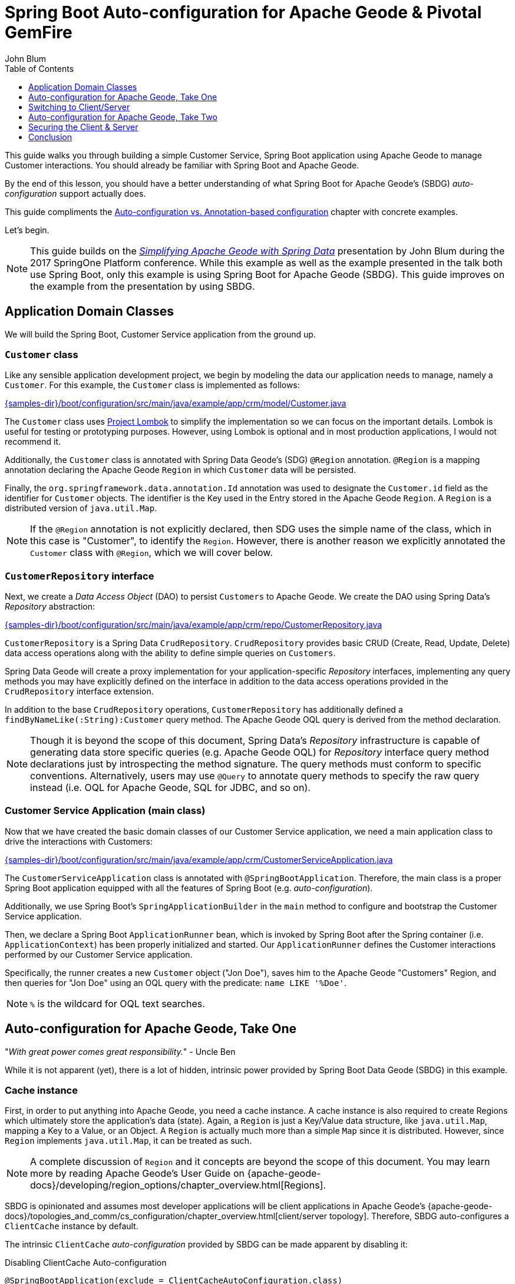 [[geode-samples-boot-configuration]]
= Spring Boot Auto-configuration for Apache Geode & Pivotal GemFire
John Blum
:toc:
:toclevels: 1

This guide walks you through building a simple Customer Service, Spring Boot application using Apache Geode
to manage Customer interactions. You should already be familiar with Spring Boot and Apache Geode.

By the end of this lesson, you should have a better understanding of what Spring Boot for Apache Geode's (SBDG)
_auto-configuration_ support actually does.

This guide compliments the <<geode-autoconfiguration-annotations,Auto-configuration vs. Annotation-based configuration>>
chapter with concrete examples.

Let's begin.

NOTE: This guide builds on the https://www.youtube.com/watch?v=OvY5wzCtOV0[_Simplifying Apache Geode with Spring Data_]
presentation by John Blum during the 2017 SpringOne Platform conference.  While this example as well as the example
presented in the talk both use Spring Boot, only this example is using Spring Boot for Apache Geode (SBDG). This guide
improves on the example from the presentation by using SBDG.

[[geode-samples-boot-configuration-app-domain-classes]]
== Application Domain Classes

We will build the Spring Boot, Customer Service application from the ground up.

=== `Customer` class

Like any sensible application development project, we begin by modeling the data our application needs to manage,
namely a `Customer`.  For this example, the `Customer` class is implemented as follows:

link:{samples-dir}/boot/configuration/src/main/java/example/app/crm/model/Customer.java[]

The `Customer` class uses https://projectlombok.org/[Project Lombok] to simplify the implementation so we can focus on
the important details. Lombok is useful for testing or prototyping purposes. However, using Lombok is optional
and in most production applications, I would not recommend it.

Additionally, the `Customer` class is annotated with Spring Data Geode's (SDG) `@Region` annotation.  `@Region`
is a mapping annotation declaring the Apache Geode `Region` in which `Customer` data will be persisted.

Finally, the `org.springframework.data.annotation.Id` annotation was used to designate the `Customer.id` field as
the identifier for `Customer` objects. The identifier is the Key used in the Entry stored in the Apache Geode `Region`.
A `Region` is a distributed version of `java.util.Map`.

NOTE: If the `@Region` annotation is not explicitly declared, then SDG uses the simple name of the class, which in this
case is "Customer", to identify the `Region`.  However, there is another reason we explicitly annotated the `Customer`
class with `@Region`, which we will cover below.

=== `CustomerRepository` interface

Next, we create a _Data Access Object_ (DAO) to persist `Customers` to Apache Geode.  We create the DAO
using Spring Data's _Repository_ abstraction:

link:{samples-dir}/boot/configuration/src/main/java/example/app/crm/repo/CustomerRepository.java[]

`CustomerRepository` is a Spring Data `CrudRepository`.  `CrudRepository` provides basic CRUD (Create, Read, Update,
Delete) data access operations along with the ability to define simple queries on `Customers`.

Spring Data Geode will create a proxy implementation for your application-specific _Repository_ interfaces, implementing
any query methods you may have explicitly defined on the interface in addition to the data access operations provided in
the `CrudRepository` interface extension.

In addition to the base `CrudRepository` operations, `CustomerRepository` has additionally defined a
`findByNameLike(:String):Customer` query method.  The Apache Geode OQL query is derived from the method declaration.

NOTE: Though it is beyond the scope of this document, Spring Data's _Repository_ infrastructure is capable of generating
data store specific queries (e.g. Apache Geode OQL) for _Repository_ interface query method declarations just by
introspecting the method signature.  The query methods must conform to specific conventions.  Alternatively, users
may use `@Query` to annotate query methods to specify the raw query instead (i.e. OQL for Apache Geode, SQL for JDBC,
and so on).

=== Customer Service Application (main class)

Now that we have created the basic domain classes of our Customer Service application, we need a main application class
to drive the interactions with Customers:

link:{samples-dir}/boot/configuration/src/main/java/example/app/crm/CustomerServiceApplication.java[]

The `CustomerServiceApplication` class is annotated with `@SpringBootApplication`. Therefore, the main class is
a proper Spring Boot application equipped with all the features of Spring Boot (e.g. _auto-configuration_).

Additionally, we use Spring Boot's `SpringApplicationBuilder` in the `main` method to configure and bootstrap
the Customer Service application.

Then, we declare a Spring Boot `ApplicationRunner` bean, which is invoked by Spring Boot after the Spring container
(i.e. `ApplicationContext`) has been properly initialized and started. Our `ApplicationRunner` defines the Customer
interactions performed by our Customer Service application.

Specifically, the runner creates a new `Customer` object ("Jon Doe"), saves him to the Apache Geode "Customers" Region,
and then queries for "Jon Doe" using an OQL query with the predicate: `name LIKE '%Doe'`.

NOTE: `%` is the wildcard for OQL text searches.

[[geode-samples-boot-configuration-autoconfig]]
== Auto-configuration for Apache Geode, Take One

"_With great power comes great responsibility._" - Uncle Ben

While it is not apparent (yet), there is a lot of hidden, intrinsic power provided by Spring Boot Data Geode (SBDG)
in this example.

=== Cache instance

First, in order to put anything into Apache Geode, you need a cache instance.  A cache instance is also required to
create Regions which ultimately store the application's data (state).  Again, a `Region` is just a Key/Value data
structure, like `java.util.Map`, mapping a Key to a Value, or an Object.  A `Region` is actually much more than a
simple `Map` since it is distributed.  However, since `Region` implements `java.util.Map`, it can be treated as such.

NOTE: A complete discussion of `Region` and it concepts are beyond the scope of this document.  You may learn more
by reading Apache Geode's User Guide on {apache-geode-docs}/developing/region_options/chapter_overview.html[Regions].

SBDG is opinionated and assumes most developer applications will be client applications in Apache Geode's
{apache-geode-docs}/topologies_and_comm/cs_configuration/chapter_overview.html[client/server topology].
Therefore, SBDG auto-configures a `ClientCache` instance by default.

The intrinsic `ClientCache` _auto-configuration_ provided by SBDG can be made apparent by disabling it:

.Disabling ClientCache Auto-configuration
[source,java]
----
@SpringBootApplication(exclude = ClientCacheAutoConfiguration.class)
@EnableEntityDefinedRegions(basePackageClasses = Customer.class, clientRegionShortcut = ClientRegionShortcut.LOCAL)
public class CustomerServiceApplication {
  ...
}
----

Note the `exclude` on the `ClientCacheAutoConfiguration.class`.

With the correct log-level set, you will see an error message similar to:

.Error resulting from no ClientCache instance
[source,txt]
----
16:20:47.543 [main] DEBUG o.s.b.d.LoggingFailureAnalysisReporter - Application failed to start due to an exception
org.springframework.beans.factory.NoSuchBeanDefinitionException: No qualifying bean of type 'example.app.crm.repo.CustomerRepository' available: expected at least 1 bean which qualifies as autowire candidate. Dependency annotations: {}
	at org.springframework.beans.factory.support.DefaultListableBeanFactory.raiseNoMatchingBeanFound(DefaultListableBeanFactory.java:1509) ~[spring-beans-5.0.13.RELEASE.jar:5.0.13.RELEASE]
	at org.springframework.beans.factory.support.DefaultListableBeanFactory.doResolveDependency(DefaultListableBeanFactory.java:1104) ~[spring-beans-5.0.13.RELEASE.jar:5.0.13.RELEASE]
	at org.springframework.beans.factory.support.DefaultListableBeanFactory.resolveDependency(DefaultListableBeanFactory.java:1065) ~[spring-beans-5.0.13.RELEASE.jar:5.0.13.RELEASE]
	at org.springframework.beans.factory.support.ConstructorResolver.resolveAutowiredArgument(ConstructorResolver.java:819) ~[spring-beans-5.0.13.RELEASE.jar:5.0.13.RELEASE]
	...
16:20:47.548 [main] ERROR o.s.b.d.LoggingFailureAnalysisReporter -

***************************
APPLICATION FAILED TO START
***************************

Description:

Parameter 0 of method runner in example.app.crm.CustomerServiceApplication required a bean of type 'example.app.crm.repo.CustomerRepository' that could not be found.
----

Essentially, the `CustomerRepository` could not be injected into our `CustomerServiceApplication` class,
`ApplicationRunner` bean method because the `CustomerRepository`, which depends on the "Customers" Region,
could not be created.  The `CustomerRepository` could not be created because the "Customers" Region
could not be created.  The "Customers" Region could not be created because there was no cache instance available
(e.g. `ClientCache`) to create Regions, resulting in the trickling effect.

The `ClientCache` _auto-configuration_ is equivalent to the following:

.Equivalent ClientCache configuration
[source,java]
----
@SpringBootApplication
@ClientCacheApplication
@EnableEntityDefinedRegions(basePackageClasses = Customer.class, clientRegionShortcut = ClientRegionShortcut.LOCAL)
public class CustomerServiceApplication {
  ...
}
----

That is, you would need to explicitly declare the `@ClientCacheApplication` annotation if you were not using SBDG.

=== Repository instance

We are also using the Spring Data (Geode) _Repository_ infrastructure in the Customer Service application. This should
be evident from our definition and declaration of the application-specific `CustomerRepository` interface.

If we disable the Spring Data _Repository_ _auto-configuration_:

.Disabling Spring Data Repositories Auto-configuration
[source,java]
----
@SpringBootApplication(exclude = RepositoriesAutoConfiguration.class)
@EnableEntityDefinedRegions(basePackageClasses = Customer.class, clientRegionShortcut = ClientRegionShortcut.LOCAL)
public class CustomerServiceApplication {
  ...
}
----

The application would throw a similar error on startup:

.Error resulting from no proxied `CustomerRepository` instance
[source,txt]
----
17:31:21.231 [main] DEBUG o.s.b.d.LoggingFailureAnalysisReporter - Application failed to start due to an exception
org.springframework.beans.factory.NoSuchBeanDefinitionException: No qualifying bean of type 'example.app.crm.repo.CustomerRepository' available: expected at least 1 bean which qualifies as autowire candidate. Dependency annotations: {}
	at org.springframework.beans.factory.support.DefaultListableBeanFactory.raiseNoMatchingBeanFound(DefaultListableBeanFactory.java:1509) ~[spring-beans-5.0.13.RELEASE.jar:5.0.13.RELEASE]
	at org.springframework.beans.factory.support.DefaultListableBeanFactory.doResolveDependency(DefaultListableBeanFactory.java:1104) ~[spring-beans-5.0.13.RELEASE.jar:5.0.13.RELEASE]
	at org.springframework.beans.factory.support.DefaultListableBeanFactory.resolveDependency(DefaultListableBeanFactory.java:1065) ~[spring-beans-5.0.13.RELEASE.jar:5.0.13.RELEASE]
	at org.springframework.beans.factory.support.ConstructorResolver.resolveAutowiredArgument(ConstructorResolver.java:819) ~[spring-beans-5.0.13.RELEASE.jar:5.0.13.RELEASE]
	...
17:31:21.235 [main] ERROR o.s.b.d.LoggingFailureAnalysisReporter -

***************************
APPLICATION FAILED TO START
***************************

Description:

Parameter 0 of method runner in example.app.crm.CustomerServiceApplication required a bean of type 'example.app.crm.repo.CustomerRepository' that could not be found.
----

In this case, there was simply no proxied implementation of the `CustomerRepository` interface provided by the framework
since the _auto-configuration_ was disabled.  The `ClientCache` and "Customers" `Region` do exist in this case.

The Spring Data _Repository auto-configuration_ even takes care of locating our application _Repository_ interface
definitions for us.

Without _auto-configuration_, you would need to explicitly:

.Equivalent Spring Data Repositories configuration
[source,java]
----
@SpringBootApplication
@EnableEntityDefinedRegions(basePackageClasses = Customer.class, clientRegionShortcut = ClientRegionShortcut.LOCAL)
@EnableGemfireRepositories(basePackageClasses = CustomerRepository.class)
public class CustomerServiceApplication {
  ...
}
----

That is, you would need to explicitly declare the `@EnableGemfireRepositories` annotation and set the `basePackages`
attribute, or the equivalent, type-safe `basePackageClasses` attribute, to the package containing your application
_Repository_ interfaces, if you were not using SBDG.

=== Entity-defined Regions

So far, the only explicit declaration of configuration in our Customer Service application is
the `@EnableEntityDefinedRegions` annotation.

As was alluded to above, there was another reason we explicitly declared the `@Region` annotation
on our `Customer` class.

We could have defined the client-local, "Customers" Region using Spring JavaConfig, explicitly:

.JavaConfig Bean Defintion for the "Customers" Region
[source,java]
----
@Bean("Customers")
public ClientRegionFactoryBean<Long, Customer> customersRegion(GemFireCache gemfireCache) {

    ClientRegionFactoryBean<Long, Customer> customersRegion = new ClientRegionFactoryBean<>();

    customersRegion.setCache(gemfireCache);
    customersRegion.setClose(false);
    customersRegion.setShortcut(ClientRegionShortcut.LOCAL);

    return customersRegion;
}
----

Or, even define the "Customers" Region using Spring XML, explicitly:

.XML Bean Definition for the "Customers" Region
[source,xml]
----
<gfe:client-region id="Customers" shortcut="LOCAL"/>
----

But, using SDG's `@EnableEntityDefinedRegions` annotation is very convenient and can scan for the Regions
(whether client or server/peer Regions) required by your application based the entity classes themselves
(e.g. `Customer`):

.Annotation-based config for the "Customers" Region
[source,java]
----
@EnableEntityDefinedRegions(basePackageClasses = Customer.class, clientRegionShortcut = ClientRegionShortcut.LOCAL)
----

The `basePackageClasses` attribute is an alternative to `basePackages`, and a type-safe way to target the packages
(and subpackages) containing the entity classes that your application will persist to Apache Geode. You need only
choose 1 class in the top-level package from each package where you want the scan to begin.  Spring Data Geode uses
this class to determine the package to start the scan.  'basePackageClasses` accepts an array of `Class` types so
you can specify multiple independent top-level packages. The annotation also includes the ability to filter types.

However, the `@EnableEntityDefinedRegions` annotation only works when the entity class (e.g. `Customer`) is explicitly
annotated with the `@Region` annotation (e.g. `@Region("Customers")`), otherwise it ignores the class.

You will also notice that the data policy type (i.e. `clientRegionShort`, or simply `shortcut`) is set to `LOCAL`
in our example. Why?

Well, initially we wanted to get up and running as quickly as possible, without a lot of ceremony and fuss. By using a
`LOCAL` client Region initially, we are not required to start a server for the client to be able to store data.

While `LOCAL` client Regions can be useful for some purposes (e.g. local processing/querying), it is more common
for a client to persist data in a cluster of servers, and for that data to be shared by multiple clients, especially
as the application is scaled out to meet demand.

[[geode-samples-boot-configuration-clientserver]]
== Switching to Client/Server

We continue with our example by switching from local to a client/server topology.

If you are rapidly prototyping your application and want to lift off the ground quickly, then it is useful to start
locally and gradually migrate to a client/server architecture.

To switch to client/server, all you need to do is remove the `clientRegionShortcut` attribute:

.Client/Server Topology Region Configuration
[source,java]
----
@EnableEntityDefinedRegions(basePackageClasses = Customer.class)
----

The default value for the `clientRegionShortcut` attribute is `ClientRegionShortcut.PROXY`.  This means no data
is stored locally. All data will be sent from the client to 1 or more servers in a cluster.

However, if we try to run the application, it will fail:

.NoAvailableServersException
[source,txt]
----
Caused by: org.apache.geode.cache.client.NoAvailableServersException
	at org.apache.geode.cache.client.internal.pooling.ConnectionManagerImpl.borrowConnection(ConnectionManagerImpl.java:234) ~[geode-core-1.2.1.jar:?]
	at org.apache.geode.cache.client.internal.OpExecutorImpl.execute(OpExecutorImpl.java:136) ~[geode-core-1.2.1.jar:?]
	at org.apache.geode.cache.client.internal.OpExecutorImpl.execute(OpExecutorImpl.java:115) ~[geode-core-1.2.1.jar:?]
	at org.apache.geode.cache.client.internal.PoolImpl.execute(PoolImpl.java:763) ~[geode-core-1.2.1.jar:?]
	at org.apache.geode.cache.client.internal.QueryOp.execute(QueryOp.java:58) ~[geode-core-1.2.1.jar:?]
	at org.apache.geode.cache.client.internal.ServerProxy.query(ServerProxy.java:70) ~[geode-core-1.2.1.jar:?]
	at org.apache.geode.cache.query.internal.DefaultQuery.executeOnServer(DefaultQuery.java:456) ~[geode-core-1.2.1.jar:?]
	at org.apache.geode.cache.query.internal.DefaultQuery.execute(DefaultQuery.java:338) ~[geode-core-1.2.1.jar:?]
	at org.springframework.data.gemfire.GemfireTemplate.find(GemfireTemplate.java:311) ~[spring-data-geode-2.0.14.RELEASE.jar:2.0.14.RELEASE]
	at org.springframework.data.gemfire.repository.support.SimpleGemfireRepository.count(SimpleGemfireRepository.java:129) ~[spring-data-geode-2.0.14.RELEASE.jar:2.0.14.RELEASE]
	...
	at example.app.crm.CustomerServiceApplication.lambda$runner$0(CustomerServiceApplication.java:59) ~[classes/:?]
	at org.springframework.boot.SpringApplication.callRunner(SpringApplication.java:783) ~[spring-boot-2.0.9.RELEASE.jar:2.0.9.RELEASE]
----

The client is expecting there to be a cluster of servers to communicate with and to store/access data. Clearly, there
are no servers running yet.

There are several ways in which to start a cluster.  For example, you may use Spring to configure and bootstrap
the cluster, which has been demonstrated <<geode-cluster-configuration-bootstrapping,here>>.

Although, for this example, we are going to use the tools provided with Apache Geode, or Pivotal GemFire, i.e. _Gfsh_
(GemFire/Geode Shell) for reasons that will become apparent later.

NOTE: You need to https://geode.apache.org/releases/[download] and {apache-geode-docs}/prereq_and_install.html[install]
a full distribution of Apache Geode to make use of the provided tools. After installation, you will need to set
the `GEODE` (or `GEMFIRE`) environment variable to the location of your installation. Additionally, add `$GEODE/bin`
to your system `$PATH`.

Once Apache Geode has been successfully installed, you can open a command prompt (terminal) and do:

.Running Gfsh
[source,txt]
----
$ echo $GEMFIRE
/Users/jblum/pivdev/apache-geode-1.2.1


$ gfsh
    _________________________     __
   / _____/ ______/ ______/ /____/ /
  / /  __/ /___  /_____  / _____  /
 / /__/ / ____/  _____/ / /    / /
/______/_/      /______/_/    /_/    1.2.1

Monitor and Manage Apache Geode
gfsh>
----

You are set to go.

For your convenience, a _Gfsh_ shell script is provided to start a cluster:

link:{samples-dir}/boot/configuration/src/main/resources/geode/bin/start-simple-cluster.gfsh[]

Specifically, we are starting 1 Locator and 1 Server, all running with the default ports.

Execute the _Gfsh_ shell script using:

.Run Gfsh shell script
[source,txt]
----
gfsh>run --file=/path/to/spring-boot-data-geode/samples/boot/configuration/src/main/resources/geode/bin/start-simple-cluster.gfsh
1. Executing - start locator --name=LocatorOne --log-level=config

Starting a Geode Locator in /Users/jblum/pivdev/lab/LocatorOne...
....
Locator in /Users/jblum/pivdev/lab/LocatorOne on 10.99.199.24[10334] as LocatorOne is currently online.
Process ID: 68425
Uptime: 2 seconds
Geode Version: 1.2.1
Java Version: 1.8.0_192
Log File: /Users/jblum/pivdev/lab/LocatorOne/LocatorOne.log
JVM Arguments: -Dgemfire.log-level=config -Dgemfire.enable-cluster-configuration=true -Dgemfire.load-cluster-configuration-from-dir=false -Dgemfire.launcher.registerSignalHandlers=true -Djava.awt.headless=true -Dsun.rmi.dgc.server.gcInterval=9223372036854775806
Class-Path: /Users/jblum/pivdev/apache-geode-1.2.1/lib/geode-core-1.2.1.jar:/Users/jblum/pivdev/apache-geode-1.2.1/lib/geode-dependencies.jar

Successfully connected to: JMX Manager [host=10.99.199.24, port=1099]

Cluster configuration service is up and running.

2. Executing - start server --name=ServerOne --log-level=config

Starting a Geode Server in /Users/jblum/pivdev/lab/ServerOne...
.....
Server in /Users/jblum/pivdev/lab/ServerOne on 10.99.199.24[40404] as ServerOne is currently online.
Process ID: 68434
Uptime: 2 seconds
Geode Version: 1.2.1
Java Version: 1.8.0_192
Log File: /Users/jblum/pivdev/lab/ServerOne/ServerOne.log
JVM Arguments: -Dgemfire.default.locators=10.99.199.24[10334] -Dgemfire.use-cluster-configuration=true -Dgemfire.start-dev-rest-api=false -Dgemfire.log-level=config -XX:OnOutOfMemoryError=kill -KILL %p -Dgemfire.launcher.registerSignalHandlers=true -Djava.awt.headless=true -Dsun.rmi.dgc.server.gcInterval=9223372036854775806
Class-Path: /Users/jblum/pivdev/apache-geode-1.2.1/lib/geode-core-1.2.1.jar:/Users/jblum/pivdev/apache-geode-1.2.1/lib/geode-dependencies.jar
----

NOTE: You will need to change the path to the `spring-boot-data-geode/samples/boot/configuration` directory in the
`run --file=...` _Gfsh_ command above based on where you git cloned the `spring-boot-data-geode` project
to your computer.

Now, our simple cluster with an Apache Geode Locator and (Cache) Server is running.  We can verify by listing
and describing the members:

.List and Describe Members
[source,txt]
----
gfsh>list members
   Name    | Id
---------- | ---------------------------------------------------
LocatorOne | 10.99.199.24(LocatorOne:68425:locator)<ec><v0>:1024
ServerOne  | 10.99.199.24(ServerOne:68434)<v1>:1025


gfsh>describe member --name=ServerOne
Name        : ServerOne
Id          : 10.99.199.24(ServerOne:68434)<v1>:1025
Host        : 10.99.199.24
Regions     :
PID         : 68434
Groups      :
Used Heap   : 27M
Max Heap    : 3641M
Working Dir : /Users/jblum/pivdev/lab/ServerOne
Log file    : /Users/jblum/pivdev/lab/ServerOne/ServerOne.log
Locators    : 10.99.199.24[10334]

Cache Server Information
Server Bind              : null
Server Port              : 40404
Running                  : true
Client Connections       : 0
----

What happens if we try to run the application now?

.RegionNotFoundException
[source,txt]
----
17:42:16.873 [main] ERROR o.s.b.SpringApplication - Application run failed
java.lang.IllegalStateException: Failed to execute ApplicationRunner
    ...
    at example.app.crm.CustomerServiceApplication.main(CustomerServiceApplication.java:51) [classes/:?]
Caused by: org.springframework.dao.DataAccessResourceFailureException: remote server on 10.99.199.24(SpringBasedCacheClientApplication:68473:loner):51142:f9f4573d:SpringBasedCacheClientApplication: While performing a remote query; nested exception is org.apache.geode.cache.client.ServerOperationException: remote server on 10.99.199.24(SpringBasedCacheClientApplication:68473:loner):51142:f9f4573d:SpringBasedCacheClientApplication: While performing a remote query
    at org.springframework.data.gemfire.GemfireCacheUtils.convertGemfireAccessException(GemfireCacheUtils.java:230) ~[spring-data-geode-2.0.14.RELEASE.jar:2.0.14.RELEASE]
    at org.springframework.data.gemfire.GemfireAccessor.convertGemFireAccessException(GemfireAccessor.java:91) ~[spring-data-geode-2.0.14.RELEASE.jar:2.0.14.RELEASE]
    at org.springframework.data.gemfire.GemfireTemplate.find(GemfireTemplate.java:329) ~[spring-data-geode-2.0.14.RELEASE.jar:2.0.14.RELEASE]
    at org.springframework.data.gemfire.repository.support.SimpleGemfireRepository.count(SimpleGemfireRepository.java:129) ~[spring-data-geode-2.0.14.RELEASE.jar:2.0.14.RELEASE]
    ...
    at example.app.crm.CustomerServiceApplication.lambda$runner$0(CustomerServiceApplication.java:59) ~[classes/:?]
    at org.springframework.boot.SpringApplication.callRunner(SpringApplication.java:783) ~[spring-boot-2.0.9.RELEASE.jar:2.0.9.RELEASE]
	... 3 more
Caused by: org.apache.geode.cache.client.ServerOperationException: remote server on 10.99.199.24(SpringBasedCacheClientApplication:68473:loner):51142:f9f4573d:SpringBasedCacheClientApplication: While performing a remote query
    at org.apache.geode.cache.client.internal.AbstractOp.processChunkedResponse(AbstractOp.java:352) ~[geode-core-1.2.1.jar:?]
    at org.apache.geode.cache.client.internal.QueryOp$QueryOpImpl.processResponse(QueryOp.java:170) ~[geode-core-1.2.1.jar:?]
    at org.apache.geode.cache.client.internal.AbstractOp.processResponse(AbstractOp.java:230) ~[geode-core-1.2.1.jar:?]
    at org.apache.geode.cache.client.internal.AbstractOp.attempt(AbstractOp.java:394) ~[geode-core-1.2.1.jar:?]
	at org.apache.geode.cache.client.internal.AbstractOp.attemptReadResponse(AbstractOp.java:203) ~[geode-core-1.2.1.jar:?]
    at org.apache.geode.cache.client.internal.ConnectionImpl.execute(ConnectionImpl.java:275) ~[geode-core-1.2.1.jar:?]
    at org.apache.geode.cache.client.internal.pooling.PooledConnection.execute(PooledConnection.java:332) ~[geode-core-1.2.1.jar:?]
    at org.apache.geode.cache.client.internal.OpExecutorImpl.executeWithPossibleReAuthentication(OpExecutorImpl.java:900) ~[geode-core-1.2.1.jar:?]
    at org.apache.geode.cache.client.internal.OpExecutorImpl.execute(OpExecutorImpl.java:158) ~[geode-core-1.2.1.jar:?]
    at org.apache.geode.cache.client.internal.OpExecutorImpl.execute(OpExecutorImpl.java:115) ~[geode-core-1.2.1.jar:?]
    at org.apache.geode.cache.client.internal.PoolImpl.execute(PoolImpl.java:763) ~[geode-core-1.2.1.jar:?]
    at org.apache.geode.cache.client.internal.QueryOp.execute(QueryOp.java:58) ~[geode-core-1.2.1.jar:?]
    at org.apache.geode.cache.client.internal.ServerProxy.query(ServerProxy.java:70) ~[geode-core-1.2.1.jar:?]
    at org.apache.geode.cache.query.internal.DefaultQuery.executeOnServer(DefaultQuery.java:456) ~[geode-core-1.2.1.jar:?]
    at org.apache.geode.cache.query.internal.DefaultQuery.execute(DefaultQuery.java:338) ~[geode-core-1.2.1.jar:?]
    at org.springframework.data.gemfire.GemfireTemplate.find(GemfireTemplate.java:311) ~[spring-data-geode-2.0.14.RELEASE.jar:2.0.14.RELEASE]
    at org.springframework.data.gemfire.repository.support.SimpleGemfireRepository.count(SimpleGemfireRepository.java:129) ~[spring-data-geode-2.0.14.RELEASE.jar:2.0.14.RELEASE]
	...
    at example.app.crm.CustomerServiceApplication.lambda$runner$0(CustomerServiceApplication.java:59) ~[classes/:?]
    at org.springframework.boot.SpringApplication.callRunner(SpringApplication.java:783) ~[spring-boot-2.0.9.RELEASE.jar:2.0.9.RELEASE]
	... 3 more
Caused by: org.apache.geode.cache.query.RegionNotFoundException: Region not found:  /Customers
    at org.apache.geode.cache.query.internal.DefaultQuery.checkQueryOnPR(DefaultQuery.java:599) ~[geode-core-1.2.1.jar:?]
    at org.apache.geode.cache.query.internal.DefaultQuery.execute(DefaultQuery.java:348) ~[geode-core-1.2.1.jar:?]
    at org.apache.geode.cache.query.internal.DefaultQuery.execute(DefaultQuery.java:319) ~[geode-core-1.2.1.jar:?]
    at org.apache.geode.internal.cache.tier.sockets.BaseCommandQuery.processQueryUsingParams(BaseCommandQuery.java:121) ~[geode-core-1.2.1.jar:?]
    at org.apache.geode.internal.cache.tier.sockets.BaseCommandQuery.processQuery(BaseCommandQuery.java:65) ~[geode-core-1.2.1.jar:?]
    at org.apache.geode.internal.cache.tier.sockets.command.Query.cmdExecute(Query.java:91) ~[geode-core-1.2.1.jar:?]
    at org.apache.geode.internal.cache.tier.sockets.BaseCommand.execute(BaseCommand.java:165) ~[geode-core-1.2.1.jar:?]
    at org.apache.geode.internal.cache.tier.sockets.ServerConnection.doNormalMsg(ServerConnection.java:791) ~[geode-core-1.2.1.jar:?]
    at org.apache.geode.internal.cache.tier.sockets.ServerConnection.doOneMessage(ServerConnection.java:922) ~[geode-core-1.2.1.jar:?]
    at org.apache.geode.internal.cache.tier.sockets.ServerConnection.run(ServerConnection.java:1180) ~[geode-core-1.2.1.jar:?]
    ...
----

The application fails to run because we (deliberately) did not create a corresponding, server-side, "Customers" Region.
In order for a client to send data via a client `PROXY` Region (a Region with no local state) to a server in a cluster,
at least one server in the cluster must have a matching Region by name (i.e. "Customers").

Indeed, there are no Regions in the cluster:

.List Regions
[source,txt]
----
gfsh>list regions
No Regions Found
----

Of course, you could have created the matching server-side, "Customers" Region using _Gfsh_:

[source,txt]
----
gfsh>create region --name=Customers --type=PARTITION
----

But, what if you have hundreds of domain objects each requiring a Region for persistence? It is not an unusual or
unreasonable requirement in any practical enterprise application.

While it is not a "convention" in Spring Boot for Apache Geode (SBDG), Spring Data for Apache Geode (SDG) comes to
our rescue. We simply only need to enable cluster configuration from the client:

.Enable Cluster Configuration
[source,java]
----
@SpringBootApplication
@EnableEntityDefinedRegions(basePackageClasses = Customer.class)
@EnableClusterConfiguration(useHttp = true)
public class CustomerServiceApplication {
  ...
}
----

That is, we annotate our Customer Service application class with SDG's `@EnableClusterConfiguration` annotation.
Additionally, we have set the `useHttp` attribute to `true`. This sends the configuration meta-data from the client
to the cluster via GemFire/Geode's Management REST API.

This is useful when your GemFire/Geode cluster may be running behind a firewall, such as on public cloud infrastructure.
However, there are other benefits to using HTTP as well. As stated, the client sends configuration meta-data to
GemFire/Geode's Management REST interface, which is a facade for the server-side Cluster Configuration Service. If
another peer (e.g. server) is added to the cluster as a member, then this member will get the same configuration. If
the entire cluster goes down, it will have the same configuration when it is restarted.

SDG is careful not to stomp on existing Regions since those Regions may have data already. Declaring the
`@EnableClusterConfiguration` annotation is a useful development-time feature, but it is recommended that you
explicitly define and declare your Regions in production environments, either using _Gfsh_ or Spring confg.

Now, we can run our application again, and this time, it works!

.Client/Server Run Successful
[source,java]
----
  .   ____          _            __ _ _
 /\\ / ___'_ __ _ _(_)_ __  __ _ \ \ \ \
( ( )\___ | '_ | '_| | '_ \/ _` | \ \ \ \
 \\/  ___)| |_)| | | | | || (_| |  ) ) ) )
  '  |____| .__|_| |_|_| |_\__, | / / / /
 =========|_|==============|___/=/_/_/_/
 :: Spring Boot ::        (v2.0.9.RELEASE)

Saving Customer [Customer(name=Jon Doe)]
Querying for Customer [SELECT * FROM /Customers WHERE name LIKE '%Doe']
Customer was [Customer(name=Jon Doe)]

Process finished with exit code 0
----

In the cluster (server-side), we will also see that the "Customers" Region was created successfully:

.List & Describe Regions
[source,txt]
----
gfsh>list regions
List of regions
---------------
Customers


gfsh>describe region --name=/Customers
..........................................................
Name            : Customers
Data Policy     : partition
Hosting Members : ServerOne

Non-Default Attributes Shared By Hosting Members

 Type  |    Name     | Value
------ | ----------- | ---------
Region | size        | 1
       | data-policy | PARTITION
----

We see that the "Customers" Region has a size of 1, containing "Jon Doe".

We can verify this by querying the "Customers" Region:

.Query for all Customers
[source,java]
----
gfsh>query --query="SELECT customer.name FROM /Customers customer"
Result : true
Limit  : 100
Rows   : 1

Result
-------
Jon Doe
----

That was easy!

[[geode-samples-boot-configuration-clientserver-autoconfig]]
== Auto-configuration for Apache Geode, Take Two

What may not be apparent in this example up to this point is how the data got from the client to the server. Certainly,
our client did send `Jon Doe` to the server, but our `Customer` class is not `java.io.Serializable`.  So, how was an
instance of `Customer` streamed from the client to the server then (it is using a Socket)?

Any object sent over a network, between two Java processes, or streamed to/from disk, must be serializable.

Furthermore, when we started the cluster, we did not include any application domain classes on the classpath
of any server in the cluster.

As further evidence, we an adjust our query slightly:

.Invalid Query
[source,txt]
----
gfsh>query --query="SELECT * FROM /Customers"
Message : Could not create an instance of a class example.app.crm.model.Customer
Result  : false
----

If you tried to perform a `get`, you would hit a similar error:

.Region.get(key)
[source,txt]
----
gfsh>get --region=/Customers --key=1 --key-class=java.lang.Long
Message : Could not create an instance of a class example.app.crm.model.Customer
Result  : false
----

So, how was the data sent, then?

Well, Apache Geode and Pivotal GemFire provide 2 proprietary serialization formats in addition to _Java Serialization_:
{apache-geode-docs}/developing/data_serialization/gemfire_data_serialization.html[Data Serialization]
and {apache-geode-docs}/developing/data_serialization/gemfire_pdx_serialization.html[PDX], or _Portable Data Exchange_.

While _Data Serialization_ is more efficient, PDX is more flexible (i.e. "portable"). PDX enables data to be queried
in serialized form and is the format used to support both Java and native clients (C++, C#) simultaneously. Therefore,
PDX is auto-configured in Spring Boot Data Geode (SBDG) by default.

This is convenient since you may not want to implement `java.io.Serializable` for all your application domain model
types that you store in Apache Geode. In other cases, you may not even have control over the types referred to by your
application domain model types to make they `Serializable`, such as when using a 3rd party library.

So, SBDG auto-configures PDX and uses Spring Data Geode's `MappingPdxSerializer` as the `PdxSerializer` to de/serialize
all application domain types.

If we disable PDX _auto-configuration_, we will see the effects of trying to serialize a non-serializable type,
`Customer`.

First, let's back up a few steps and destroy the server-side "Customers" Region:

.Destroy "Customers" Region
[source,txt]
----
gfsh>destroy region --name=/Customers
"/Customers"  destroyed successfully.


gfsh>list regions
No Regions Found
----

Then, we disable PDX _auto-configuration_:

.Disable PDX Auto-configuration
[source,java]
----
@SpringBootApplication(exclude = PdxSerializationAutoConfiguration.class)
@EnableEntityDefinedRegions(basePackageClasses = Customer.class)
@EnableClusterConfiguration(useHttp = true)
public class CustomerServiceApplication {
  ...
}
----

When we re-run the application, we get the error we would expect:

.NotSerializableException
[source,txt]
----
Caused by: java.io.NotSerializableException: example.app.crm.model.Customer
    at java.io.ObjectOutputStream.writeObject0(ObjectOutputStream.java:1184) ~[?:1.8.0_192]
    at java.io.ObjectOutputStream.writeObject(ObjectOutputStream.java:348) ~[?:1.8.0_192]
    at org.apache.geode.internal.InternalDataSerializer.writeSerializableObject(InternalDataSerializer.java:2248) ~[geode-core-1.2.1.jar:?]
    at org.apache.geode.internal.InternalDataSerializer.basicWriteObject(InternalDataSerializer.java:2123) ~[geode-core-1.2.1.jar:?]
    at org.apache.geode.DataSerializer.writeObject(DataSerializer.java:2936) ~[geode-core-1.2.1.jar:?]
    at org.apache.geode.internal.util.BlobHelper.serializeTo(BlobHelper.java:66) ~[geode-core-1.2.1.jar:?]
    at org.apache.geode.internal.cache.tier.sockets.Message.serializeAndAddPart(Message.java:396) ~[geode-core-1.2.1.jar:?]
    at org.apache.geode.internal.cache.tier.sockets.Message.addObjPart(Message.java:340) ~[geode-core-1.2.1.jar:?]
    at org.apache.geode.internal.cache.tier.sockets.Message.addObjPart(Message.java:319) ~[geode-core-1.2.1.jar:?]
    at org.apache.geode.cache.client.internal.PutOp$PutOpImpl.<init>(PutOp.java:281) ~[geode-core-1.2.1.jar:?]
    at org.apache.geode.cache.client.internal.PutOp.execute(PutOp.java:66) ~[geode-core-1.2.1.jar:?]
    at org.apache.geode.cache.client.internal.ServerRegionProxy.put(ServerRegionProxy.java:162) ~[geode-core-1.2.1.jar:?]
    at org.apache.geode.internal.cache.LocalRegion.serverPut(LocalRegion.java:3006) ~[geode-core-1.2.1.jar:?]
    at org.apache.geode.internal.cache.LocalRegion.cacheWriteBeforePut(LocalRegion.java:3115) ~[geode-core-1.2.1.jar:?]
    at org.apache.geode.internal.cache.ProxyRegionMap.basicPut(ProxyRegionMap.java:222) ~[geode-core-1.2.1.jar:?]
    at org.apache.geode.internal.cache.LocalRegion.virtualPut(LocalRegion.java:5628) ~[geode-core-1.2.1.jar:?]
    at org.apache.geode.internal.cache.LocalRegionDataView.putEntry(LocalRegionDataView.java:151) ~[geode-core-1.2.1.jar:?]
    at org.apache.geode.internal.cache.LocalRegion.basicPut(LocalRegion.java:5057) ~[geode-core-1.2.1.jar:?]
    at org.apache.geode.internal.cache.LocalRegion.validatedPut(LocalRegion.java:1595) ~[geode-core-1.2.1.jar:?]
    at org.apache.geode.internal.cache.LocalRegion.put(LocalRegion.java:1582) ~[geode-core-1.2.1.jar:?]
    at org.apache.geode.internal.cache.AbstractRegion.put(AbstractRegion.java:325) ~[geode-core-1.2.1.jar:?]
    at org.springframework.data.gemfire.GemfireTemplate.put(GemfireTemplate.java:193) ~[spring-data-geode-2.0.14.RELEASE.jar:2.0.14.RELEASE]
    at org.springframework.data.gemfire.repository.support.SimpleGemfireRepository.save(SimpleGemfireRepository.java:86) ~[spring-data-geode-2.0.14.RELEASE.jar:2.0.14.RELEASE]
    ...
    at example.app.crm.CustomerServiceApplication.lambda$runner$0(CustomerServiceApplication.java:70) ~[spring-samples-boot-configuration-1.0.0.RELEASE.jar]
    at org.springframework.boot.SpringApplication.callRunner(SpringApplication.java:783) ~[spring-boot-2.0.9.RELEASE.jar:2.0.9.RELEASE]
    ...
----

Our "Customers" Region is recreated, but is empty:

.Empty "Customers" Region
[source,txt]
----
gfsh>list regions
List of regions
---------------
Customers


gfsh>describe region --name=/Customers
..........................................................
Name            : Customers
Data Policy     : partition
Hosting Members : ServerOne

Non-Default Attributes Shared By Hosting Members

 Type  |    Name     | Value
------ | ----------- | ---------
Region | size        | 0
       | data-policy | PARTITION
----

So, SBDG takes care of all your serialization needs without you having to configure serialization or implement
`java.io.Serializable` in all your application domain types, including types your application domain types refer to,
which may not be possible.

If you were not using SBDG, then you would need to enable PDX serialization explicitly.

The PDX _auto-configuration_ provided by SBDG is equivalent to:

.Equivalent PDX Configuration
[source,java]
----
@SpringBootApplication
@ClientCacheApplication
@EnableEntityDefinedRegions(basePackageClasses = Customer.class)
@EnableClusterConfiguration(useHttp = true)
@EnablePdx
public class CustomerServiceApplication {
  ...
}
----

In addition to the `@ClientCacheApplication` annotation, you would need to include the `@EnablePdx` annotation, which is
responsible for configuring PDX serialization and registering SDG's `MappingPdxSerializer`.

[[geode-samples-boot-configuration-clientserver-security]]
== Securing the Client & Server

The last bit of _auto-configuration_ provided by SBDG that we will look at in this guide involves Security,
and specifically, Authentication/Authorization (Auth) along with Transport Layer Security (TLS) using SSL.

In today's age, Security is no laughing matter and making sure your applications are secure is a first-class concern.
This is why SBDG takes Security very seriously and attempts to make this as simple as possible. You are definitely
encouraged to read the relevant <<geode-security,chapter>> in this Reference Documentation on the provided Security
_auto-configuration_ support.

We will now expand on our example to secure the client and server processes, with both Auth and TLS using SSL, and then
see how SBDG helps us properly configure these concerns, easily and reliably.

[[geode-samples-boot-configuration-clientserver-security-server]]
=== Securing the server

First, we must secure the cluster (i.e. the Locator and Server).

In a nutshell, when using the Apache Geode API (with no help from Spring), you must do the following:

1. (Auth) Implement the `org.apache.geode.security.SecurityManager` interface.
2. (Auth) Configure your custom `SecurityManager` using the GemFire/Geode `security-manager` property in `gemfire.properties`.
3. (Auth) Either create a `gfsecurity.properties` file and set the `security-username` and `security-password` properties, or...
4. (Auth) Implement the `org.apache.geode.security.AuthInitialize` interface and set the `security-peer-auth-init` property
in `gemfire.properties` as described in {apache-geode-docs}/managing/security/implementing_authentication.html[Implementing Authentication]
of the Apache Geode User Guide.
5. (SSL) Then, you must create Java KeyStore (jks) files for both the keystore and truststore used to configure
the SSL Socket.
6. (SSL) Configure the Java KeyStores using the GemFire/Geode `ssl-keystore` and `ssl-truststore` properties
in `gemfire.properties`.
7. (SSL) If you secured your Java KeyStores (recommended) then you must additionally set the `ssl-keystore-password`
and `ssl-truststore-password` properties.
8. (SSL) Optionally, configure the GemFire/Geode components that should be enabled with SSL using the
`ssl-enabled-components` property (e.g. `locator` and `server` for client/server and Locator connections).
9. Then launch the cluster, and its members using _Gfsh_ in the proper order.

This is a lot of tedious work and if you get any bit of the configuration wrong, then either your servers will fail
to start correctly, or worse, they will not be secure.

Fortunately, this sample provides _Gfsh_ shell scripts to get you going:

link:{samples-dir}/boot/configuration/src/main/resources/geode/bin/start-secure-cluster.gfsh[]

NOTE: SBDG does provide server-side, peer Security _auto-configuration_ support. However, you must then configure
and bootstrap your GemFire/Geode servers with Spring. Again, an example of configuring/bootstrapping GemFire/Geode
servers with Spring is provided <<geode-cluster-configuration-bootstrapping,here>>.

[[geode-samples-boot-configuration-clientserver-security-client]]
=== Securing the client

==== Authentication

If you were to run the client, Customer Service application when SSL is not enabled, the application would throw
the following error on startup:

.AuthenticationRequiredException
[source,txt]
----
15:26:10.598 [main] ERROR o.a.g.i.c.GemFireCacheImpl - org.apache.geode.security.AuthenticationRequiredException: No security credentials are provided
15:26:10.607 [main] ERROR o.s.b.SpringApplication - Application run failed
org.springframework.beans.factory.UnsatisfiedDependencyException: Error creating bean with name 'runner' defined in example.app.crm.CustomerServiceApplication: Unsatisfied dependency expressed through method 'runner' parameter 0; nested exception is org.springframework.beans.factory.BeanCreationException: Error creating bean with name 'customerRepository': Initialization of bean failed; nested exception is org.springframework.beans.factory.BeanCreationException: Error creating bean with name 'Customers': Cannot resolve reference to bean 'gemfireCache' while setting bean property 'cache'; nested exception is org.springframework.beans.factory.BeanCreationException: Error creating bean with name 'gemfireCache': FactoryBean threw exception on object creation; nested exception is java.lang.RuntimeException: Error occurred when initializing peer cache
    ....
    at org.springframework.boot.SpringApplication.run(SpringApplication.java:307) [spring-boot-2.0.9.RELEASE.jar:2.0.9.RELEASE]
    at example.app.crm.CustomerServiceApplication.main(CustomerServiceApplication.java:51) [main/:?]
....
Caused by: org.apache.geode.security.AuthenticationRequiredException: No security credentials are provided
    at org.apache.geode.internal.cache.tier.sockets.HandShake.readMessage(HandShake.java:1396) ~[geode-core-1.2.1.jar:?]
    at org.apache.geode.internal.cache.tier.sockets.HandShake.handshakeWithServer(HandShake.java:1251) ~[geode-core-1.2.1.jar:?]
    at org.apache.geode.cache.client.internal.ConnectionImpl.connect(ConnectionImpl.java:117) ~[geode-core-1.2.1.jar:?]
    at org.apache.geode.cache.client.internal.ConnectionFactoryImpl.createClientToServerConnection(ConnectionFactoryImpl.java:136) ~[geode-core-1.2.1.jar:?]
    at org.apache.geode.cache.client.internal.QueueManagerImpl.initializeConnections(QueueManagerImpl.java:466) ~[geode-core-1.2.1.jar:?]
    at org.apache.geode.cache.client.internal.QueueManagerImpl.start(QueueManagerImpl.java:303) ~[geode-core-1.2.1.jar:?]
    at org.apache.geode.cache.client.internal.PoolImpl.start(PoolImpl.java:343) ~[geode-core-1.2.1.jar:?]
    at org.apache.geode.cache.client.internal.PoolImpl.finishCreate(PoolImpl.java:173) ~[geode-core-1.2.1.jar:?]
    at org.apache.geode.cache.client.internal.PoolImpl.create(PoolImpl.java:159) ~[geode-core-1.2.1.jar:?]
    at org.apache.geode.internal.cache.PoolFactoryImpl.create(PoolFactoryImpl.java:321) ~[geode-core-1.2.1.jar:?]
    at org.apache.geode.internal.cache.GemFireCacheImpl.determineDefaultPool(GemFireCacheImpl.java:2922) ~[geode-core-1.2.1.jar:?]
    at org.apache.geode.internal.cache.GemFireCacheImpl.initializeDeclarativeCache(GemFireCacheImpl.java:1369) ~[geode-core-1.2.1.jar:?]
    at org.apache.geode.internal.cache.GemFireCacheImpl.initialize(GemFireCacheImpl.java:1195) ~[geode-core-1.2.1.jar:?]
    at org.apache.geode.internal.cache.GemFireCacheImpl.basicCreate(GemFireCacheImpl.java:758) ~[geode-core-1.2.1.jar:?]
    at org.apache.geode.internal.cache.GemFireCacheImpl.createClient(GemFireCacheImpl.java:731) ~[geode-core-1.2.1.jar:?]
    at org.apache.geode.cache.client.ClientCacheFactory.basicCreate(ClientCacheFactory.java:262) ~[geode-core-1.2.1.jar:?]
    at org.apache.geode.cache.client.ClientCacheFactory.create(ClientCacheFactory.java:212) ~[geode-core-1.2.1.jar:?]
    at org.springframework.data.gemfire.client.ClientCacheFactoryBean.createCache(ClientCacheFactoryBean.java:400) ~[spring-data-geode-2.0.14.RELEASE.jar:2.0.14.RELEASE]
	...
----

Even though SBDG provides _auto-configuration_ support for client Security, and specifically Auth in this case,
you still must supply a username and password, minimally.

This is as easy as setting a username/password in Spring Boot `application.properties` using Spring Data Geode's (SDG)
well-known and documented properties:

link:{samples-dir}/boot/configuration/src/main/resources/application-security.properties[]

The act of setting a username and password triggers the client Security _auto-configuration_ provided by SBDG. There are
many steps to configuring client Security in Apache Geode/Pivotal GemFire properly, as there was on the server. All you
need to worry about is supplying the credentials. Easy!

To include the `application-security.properties`, simply enable the Spring "security" profile in your run configuration
when running the `CustomerServiceApplication` class:

.Enable Spring "security" Profile
[source,txt]
----
-Dspring.profiles.active=security
----

By doing so, the `application-security.properties` file containing the configured username/password properties
is included on application startup and our application is able to authenticate with the cluster successfully.

To illustrate that there is more to configuring Authentication than simply setting a username/password, if you were to
disable the client Security _auto-configuration_:

.Disabling Client Security Auto-configuration
[source,java]
----
@SpringBootApplication(exclude = ClientSecurityAutoConfiguration.class)
@EnableEntityDefinedRegions(basePackageClasses = Customer.class)
@EnableClusterConfiguration(useHttp = true)
public class CustomerServiceApplication {
  ...
}
----

Then, our application would not be able to authenticate with the cluster, and again, an error would be thrown:

.AuthenticationRequiredException
[source,txt]
----
Caused by: org.apache.geode.security.AuthenticationRequiredException: No security credentials are provided
    at org.apache.geode.internal.cache.tier.sockets.HandShake.readMessage(HandShake.java:1396) ~[geode-core-1.2.1.jar:?]
    at org.apache.geode.internal.cache.tier.sockets.HandShake.handshakeWithServer(HandShake.java:1251) ~[geode-core-1.2.1.jar:?]
    ....
----

Without the support of SBDG's client Security _auto-configuration_, you would need to explicitly enable Security:

.Explicitly Enable Security
[source,java]
----
@SpringBootApplication
@ClientCacheApplication
@EnableSecurity
@EnableEntityDefinedRegions(basePackageClasses = Customer.class)
@EnableClusterConfiguration(useHttp = true)
public class CustomerServiceApplication {
  ...
}
----

That is, in addition to the `@ClientCacheApplication` annotation, you would still need to 1) set the username/password
properties in Spring Boot `application.properties` and 2) explicitly declare the `@EnableSecurity` annotation.

Therefore, SBDG (with help from SDG, under-the-hood) does the heavy lifting, automatically for you.

==== TLS with SSL

What about SSL?

With either SBDG SSL _auto-configuration_ disabled:

.Disable SSL Auto-configuration
[source,java]
----
@SpringBootApplication(exclude = SslAutoConfiguration.class)
@EnableEntityDefinedRegions(basePackageClasses = Customer.class)
@EnableClusterConfiguration(useHttp = true)
public class CustomerServiceApplication {
  ...
}
----

Or optionally, no explicit Java KeyStore configuration, iff necessary, such as:

.Java KeyStore Configuration for SSL using SBDG
[source,txt]
----
spring.boot.data.gemfire.security.ssl.keystore.name=myTrustedKeyStore.jks
spring.data.gemfire.security.ssl.keystore.password=s3cr3t
spring.data.gemfire.security.ssl.truststore.password=s3cr3t
----

Or possibly:

.Java KeyStore Configuration for SSL using SDG
[source,txt]
----
spring.data.gemfire.security.ssl.keystore=/file/system/path/to/trusted-keystore.jks
spring.data.gemfire.security.ssl.keystore.password=s3cr3t
spring.data.gemfire.security.ssl.keystore.type=JKS
spring.data.gemfire.security.ssl.truststore=/file/system/path/to/trusted-keystore.jks
spring.data.gemfire.security.ssl.truststore.password=s3cr3t
----

Then, the application will throw the following error:

.Connectivity Exception
[source,txt]
----
Caused by: org.apache.geode.security.AuthenticationRequiredException: Server expecting SSL connection
    at org.apache.geode.internal.cache.tier.sockets.HandShake.handshakeWithServer(HandShake.java:1222) ~[geode-core-1.2.1.jar:?]
    at org.apache.geode.cache.client.internal.ConnectionImpl.connect(ConnectionImpl.java:117) ~[geode-core-1.2.1.jar:?]
    at org.apache.geode.cache.client.internal.ConnectionFactoryImpl.createClientToServerConnection(ConnectionFactoryImpl.java:136) ~[geode-core-1.2.1.jar:?]
    at org.apache.geode.cache.client.internal.QueueManagerImpl.initializeConnections(QueueManagerImpl.java:466) ~[geode-core-1.2.1.jar:?]
    at org.apache.geode.cache.client.internal.PoolImpl.start(PoolImpl.java:343) ~[geode-core-1.2.1.jar:?]
    at org.apache.geode.cache.client.internal.QueueManagerImpl.start(QueueManagerImpl.java:303) ~[geode-core-1.2.1.jar:?]
    at org.apache.geode.cache.client.internal.PoolImpl.finishCreate(PoolImpl.java:173) ~[geode-core-1.2.1.jar:?]
    at org.apache.geode.cache.client.internal.PoolImpl.create(PoolImpl.java:159) ~[geode-core-1.2.1.jar:?]
    at org.apache.geode.internal.cache.PoolFactoryImpl.create(PoolFactoryImpl.java:321) ~[geode-core-1.2.1.jar:?]
    at org.apache.geode.internal.cache.GemFireCacheImpl.determineDefaultPool(GemFireCacheImpl.java:2922) ~[geode-core-1.2.1.jar:?]
    at org.apache.geode.internal.cache.GemFireCacheImpl.initializeDeclarativeCache(GemFireCacheImpl.java:1369) ~[geode-core-1.2.1.jar:?]
    at org.apache.geode.internal.cache.GemFireCacheImpl.initialize(GemFireCacheImpl.java:1195) ~[geode-core-1.2.1.jar:?]
    at org.apache.geode.internal.cache.GemFireCacheImpl.basicCreate(GemFireCacheImpl.java:758) ~[geode-core-1.2.1.jar:?]
    at org.apache.geode.internal.cache.GemFireCacheImpl.createClient(GemFireCacheImpl.java:731) ~[geode-core-1.2.1.jar:?]
    at org.apache.geode.cache.client.ClientCacheFactory.basicCreate(ClientCacheFactory.java:262) ~[geode-core-1.2.1.jar:?]
    at org.apache.geode.cache.client.ClientCacheFactory.create(ClientCacheFactory.java:212) ~[geode-core-1.2.1.jar:?]
----

With very minimal to no configuration, SBDG can automatically configure SSL, as explained in
<<geode-security-ssl,Transport Layer Security using SSL>> section under Security. In fact, no configuration
is actually required if the trusted Java KeyStore file is named "trusted.keystore", is in the root of the classpath
and the JKS file is unsecured, i.e. not protected by a password.

However, if the you named your Java KeyStore (JKS) file something other than "trusted.keystore", then you can set
the `spring-boot-data-gemfire.security.ssl.keystore.name` property:

.Delcaring the Java KeyStore filename
[source,txt]
----
spring.boot.data.gemfire.security.ssl.keystore.name=myTrustedKeyStore.jks
----

If you Java KeyStore (JKS) file is secure, then you can specify the password:

.Java KeyStore Configuration for SSL using SBDG
[source,txt]
----
spring.data.gemfire.security.ssl.keystore.password=s3cr3t
spring.data.gemfire.security.ssl.truststore.password=s3cr3t
----

Or, if the Java KeyStore files for SSL are completely of a different variety:

.Complete Java KeyStore Configuration for SSL using SDG
[source,txt]
----
spring.data.gemfire.security.ssl.keystore=/file/system/path/to/trusted-keystore.pks11
spring.data.gemfire.security.ssl.keystore.password=s3cr3t
spring.data.gemfire.security.ssl.keystore.type=PKS11
spring.data.gemfire.security.ssl.truststore=/file/system/path/to/trusted-keystore.pks11
spring.data.gemfire.security.ssl.truststore.password=differentS3cr3t
----

Again, you can customize your configuration as much as needed or let SBDG handle things by following the defaults.

The SBDG SSL _auto-configuration_ is equivalent to the following in SDG:

.SDG SSL Configuration
[source,java]
----
@SpringBootApplication
@ClientCacheApplication
@EnableSsl
@EnableEntityDefinedRegions(basePackageClasses = Customer.class)
@EnableClusterConfiguration(useHttp = true)
public class CustomerServiceApplication {
  ...
}
----

In addition to the `@ClientCacheApplication` annotation, you must additional declare the `@EnableSsl` annotation
along with the `spring.data.gemfire.security.ssl.keystore` and `spring.data.gemfire.security.ssl.truststore` properties
in Spring Boot `application.properties`.

In total, it is just simpler to start with the defaults and then customize bits of the configuration as your UC
and application requirements grow.

[[geode-samples-boot-configuration-conclusion]]
== Conclusion

Hopefully this guide has now given you a better understanding of what the _auto-configuration_ support provided by
Spring Boot for Apache Geode/Pivotal GemFire (SBDG) is giving you when developing Apache Geode or Pivotal GemFire
applications with Spring.

In this guide, we have seen that SBDG provides _auto-configuration_ support for the following
Spring Data for Apache Geode's (SDG) annotations:

* `@ClientCacheApplication`
* `@EnableGemfireRepositories`
* `@EnablePdx`
* `@EnableSecurity`
* `@EnableSsl`

While we also presented these additional SDG annotations, which are not auto-configured by SDG:

* `@EnableEntityDefinedRegions`
* `@EnableClusterConfiguration`

They are optional and were shown for pure convenience.

Technically, the only annotation you are required to declare when SBDG is on the classpath, is `@SpringBootApplication`,
leaving our Customer Service application declaration as simple as:

.Basic CustomerServiceApplication class
[source,java]
----
@SpringBootApplication
public class CustomerServiceApplication {
  ...
}
----

That is it! That is all! However, this guide is by no means complete.

This guide does not cover all the _auto-configuration_ provided by SBDG. SBDG additionally provides _auto-configuration_
for Spring's Cache Abstraction, Continuous Query (CQ), Function Execution & Implementations, `GemfireTemplates`
and Spring Session.  However, the concepts and effects are similar to what has been presented above.

We leave it as an exercise for you to explore and understand the remaining _auto-configuration_ bits using this guide
as a reference for your learning purposes.
